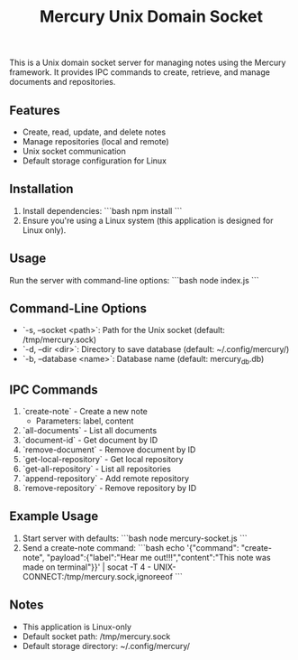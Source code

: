 #+title: Mercury Unix Domain Socket

This is a Unix domain socket server for managing notes using the Mercury framework. It provides IPC commands to create, retrieve, and manage documents and repositories.

** Features
- Create, read, update, and delete notes
- Manage repositories (local and remote)
- Unix socket communication
- Default storage configuration for Linux

** Installation
1. Install dependencies:
   ```bash
   npm install
   ```
2. Ensure you're using a Linux system (this application is designed for Linux only).

** Usage
Run the server with command-line options:
```bash
node index.js
```

** Command-Line Options
- `-s, --socket <path>`: Path for the Unix socket (default: /tmp/mercury.sock)
- `-d, --dir <dir>`: Directory to save database (default: ~/.config/mercury/)
- `-b, --database <name>`: Database name (default: mercury_db.db)

** IPC Commands
1. `create-note` - Create a new note
   - Parameters: label, content
2. `all-documents` - List all documents
3. `document-id` - Get document by ID
4. `remove-document` - Remove document by ID
5. `get-local-repository` - Get local repository
6. `get-all-repository` - List all repositories
7. `append-repository` - Add remote repository
8. `remove-repository` - Remove repository by ID

** Example Usage
1. Start server with defaults:
   ```bash
   node mercury-socket.js
   ```
2. Send a create-note command:
   ```bash
   echo '{"command": "create-note", "payload":{"label":"Hear me out!!!","content":"This note was made on terminal"}}' | socat -T 4 - UNIX-CONNECT:/tmp/mercury.sock,ignoreeof
   ```

** Notes
- This application is Linux-only
- Default socket path: /tmp/mercury.sock
- Default storage directory: ~/.config/mercury/
